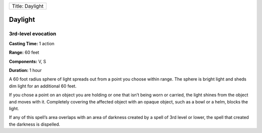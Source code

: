 +-------------------+
| Title: Daylight   |
+-------------------+

Daylight
--------

3rd-level evocation
^^^^^^^^^^^^^^^^^^^

**Casting Time:** 1 action

**Range:** 60 feet

**Components:** V, S

**Duration:** 1 hour

A 60 foot radius sphere of light spreads out from a point you choose
within range. The sphere is bright light and sheds dim light for an
additional 60 feet.

If you chose a point on an object you are holding or one that isn’t
being worn or carried, the light shines from the object and moves with
it. Completely covering the affected object with an opaque object, such
as a bowl or a helm, blocks the light.

If any of this spell’s area overlaps with an area of darkness created by
a spell of 3rd level or lower, the spell that created the darkness is
dispelled.
